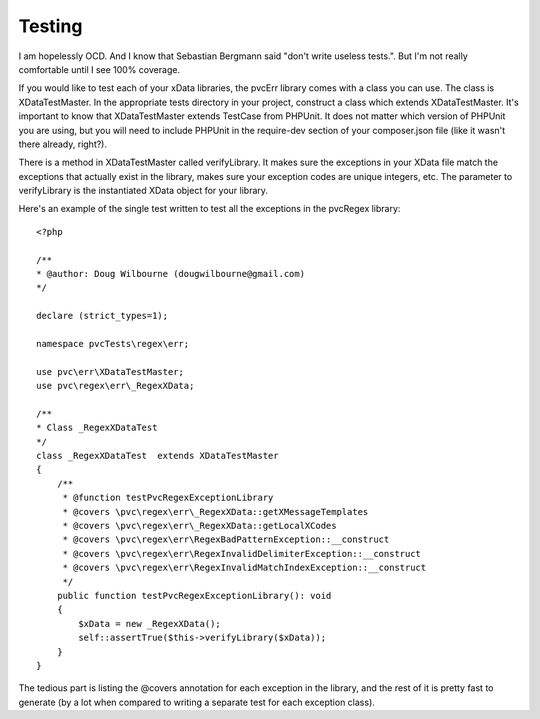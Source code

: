 
=======
Testing
=======

I am hopelessly OCD.  And I know that Sebastian Bergmann said "don't write useless tests.".  But I'm not really
comfortable until I see 100% coverage.

If you would like to test each of your xData libraries, the pvcErr library comes with a class you can use.  The class
is XDataTestMaster.  In the appropriate tests directory in your project, construct a class which extends
XDataTestMaster.  It's important to know that XDataTestMaster extends TestCase from PHPUnit.  It does not matter
which version of PHPUnit you are using, but you will need to include PHPUnit in the require-dev section of your
composer.json file (like it wasn't there already, right?).

There is a method in XDataTestMaster called verifyLibrary.  It makes sure the exceptions in your XData file match the
exceptions that actually exist in the library, makes sure your exception codes are unique integers, etc.  The
parameter to verifyLibrary is the instantiated XData object for your library.

Here's an example of the single test written to test all the exceptions in the pvcRegex library::

    <?php

    /**
    * @author: Doug Wilbourne (dougwilbourne@gmail.com)
    */

    declare (strict_types=1);

    namespace pvcTests\regex\err;

    use pvc\err\XDataTestMaster;
    use pvc\regex\err\_RegexXData;

    /**
    * Class _RegexXDataTest
    */
    class _RegexXDataTest  extends XDataTestMaster
    {
        /**
         * @function testPvcRegexExceptionLibrary
         * @covers \pvc\regex\err\_RegexXData::getXMessageTemplates
         * @covers \pvc\regex\err\_RegexXData::getLocalXCodes
         * @covers \pvc\regex\err\RegexBadPatternException::__construct
         * @covers \pvc\regex\err\RegexInvalidDelimiterException::__construct
         * @covers \pvc\regex\err\RegexInvalidMatchIndexException::__construct
         */
        public function testPvcRegexExceptionLibrary(): void
        {
            $xData = new _RegexXData();
            self::assertTrue($this->verifyLibrary($xData));
        }
    }

The tedious part is listing the @covers annotation for each exception in the library, and the rest of it is pretty
fast to generate (by a lot when compared to writing a separate test for each exception class).
